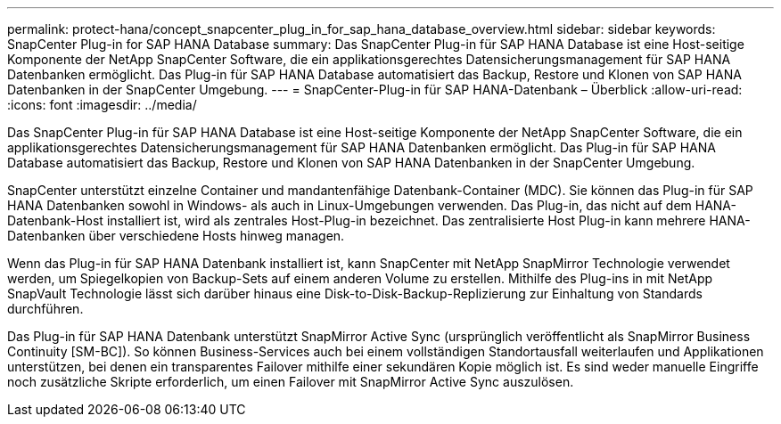 ---
permalink: protect-hana/concept_snapcenter_plug_in_for_sap_hana_database_overview.html 
sidebar: sidebar 
keywords: SnapCenter Plug-in for SAP HANA Database 
summary: Das SnapCenter Plug-in für SAP HANA Database ist eine Host-seitige Komponente der NetApp SnapCenter Software, die ein applikationsgerechtes Datensicherungsmanagement für SAP HANA Datenbanken ermöglicht. Das Plug-in für SAP HANA Database automatisiert das Backup, Restore und Klonen von SAP HANA Datenbanken in der SnapCenter Umgebung. 
---
= SnapCenter-Plug-in für SAP HANA-Datenbank – Überblick
:allow-uri-read: 
:icons: font
:imagesdir: ../media/


[role="lead"]
Das SnapCenter Plug-in für SAP HANA Database ist eine Host-seitige Komponente der NetApp SnapCenter Software, die ein applikationsgerechtes Datensicherungsmanagement für SAP HANA Datenbanken ermöglicht. Das Plug-in für SAP HANA Database automatisiert das Backup, Restore und Klonen von SAP HANA Datenbanken in der SnapCenter Umgebung.

SnapCenter unterstützt einzelne Container und mandantenfähige Datenbank-Container (MDC). Sie können das Plug-in für SAP HANA Datenbanken sowohl in Windows- als auch in Linux-Umgebungen verwenden. Das Plug-in, das nicht auf dem HANA-Datenbank-Host installiert ist, wird als zentrales Host-Plug-in bezeichnet. Das zentralisierte Host Plug-in kann mehrere HANA-Datenbanken über verschiedene Hosts hinweg managen.

Wenn das Plug-in für SAP HANA Datenbank installiert ist, kann SnapCenter mit NetApp SnapMirror Technologie verwendet werden, um Spiegelkopien von Backup-Sets auf einem anderen Volume zu erstellen. Mithilfe des Plug-ins in mit NetApp SnapVault Technologie lässt sich darüber hinaus eine Disk-to-Disk-Backup-Replizierung zur Einhaltung von Standards durchführen.

Das Plug-in für SAP HANA Datenbank unterstützt SnapMirror Active Sync (ursprünglich veröffentlicht als SnapMirror Business Continuity [SM-BC]). So können Business-Services auch bei einem vollständigen Standortausfall weiterlaufen und Applikationen unterstützen, bei denen ein transparentes Failover mithilfe einer sekundären Kopie möglich ist. Es sind weder manuelle Eingriffe noch zusätzliche Skripte erforderlich, um einen Failover mit SnapMirror Active Sync auszulösen.

